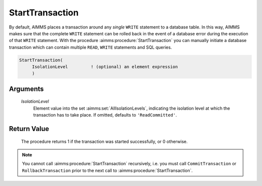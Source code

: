 .. aimms:procedure:: StartTransaction(IsolationLevel)

.. _StartTransaction:

StartTransaction
================

By default, AIMMS places a transaction around any *single* ``WRITE``
statement to a database table. In this way, AIMMS makes sure that the
complete ``WRITE`` statement can be rolled back in the event of a
database error during the execution of that ``WRITE`` statement. With
the procedure :aimms:procedure:`StartTransaction` you can manually initiate a database
transaction which can contain multiple ``READ``, ``WRITE`` statements
and SQL queries.

.. code-block:: aimms

    StartTransaction(
         IsolationLevel         ! (optional) an element expression
         )

Arguments
---------

    *IsolationLevel*
        Element value into the set :aimms:set:`AllIsolationLevels`, indicating the isolation level at
        which the transaction has to take place. If omitted, defaults to
        ``'ReadCommitted'``.

Return Value
------------

    The procedure returns 1 if the transaction was started successfully, or
    0 otherwise.

.. note::

    You cannot call :aimms:procedure:`StartTransaction` recursively, i.e. you must call
    ``CommitTransaction`` or ``RollbackTransaction`` prior to the next call
    to :aimms:procedure:`StartTransaction`.

.. seealso::

    The procedures :aimms:procedure:`CommitTransaction` and :aimms:procedure:`RollbackTransaction`.
